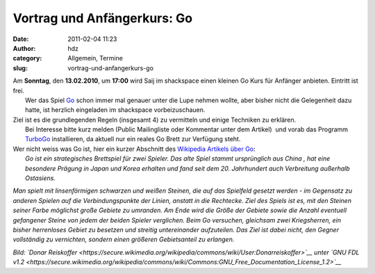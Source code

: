 Vortrag und Anfängerkurs: Go
############################
:date: 2011-02-04 11:23
:author: hdz
:category: Allgemein, Termine
:slug: vortrag-und-anfangerkurs-go

|image0|

| Am **Sonntag**, den **13.02.2010**, um **17:00** wird Saij im shackspace einen kleinen Go Kurs für Anfänger anbieten. Eintritt ist frei.
|  Wer das Spiel `Go <https://secure.wikimedia.org/wikipedia/de/wiki/Go_%28Spiel%29>`__ schon immer mal genauer unter die Lupe nehmen wollte, aber bisher nicht die Gelegenheit dazu hatte, ist herzlich eingeladen im shackspace vorbeizuschauen.

| Ziel ist es die grundlegenden Regeln (insgesamt 4) zu vermitteln und einige Techniken zu erklären.
|  Bei Interesse bitte kurz melden (Public Mailingliste oder Kommentar unter dem Artikel)  und vorab das Programm `TurboGo <http://dgob.de/down/files/turbogo5.zip>`__ installieren, da aktuell nur ein reales Go Brett zur Verfügung steht.

| Wer nicht weiss was Go ist, hier ein kurzer Abschnitt des `Wikipedia Artikels über Go <https://secure.wikimedia.org/wikipedia/de/wiki/Go_%28Spiel%29>`__:
|  *Go ist ein strategisches Brettspiel für zwei Spieler. Das alte Spiel stammt ursprünglich aus China , hat eine besondere Prägung in Japan und Korea erhalten und fand seit dem 20. Jahrhundert auch Verbreitung außerhalb Ostasiens.*

*Man spielt mit linsenförmigen schwarzen und weißen Steinen, die auf das
Spielfeld gesetzt werden - im Gegensatz zu anderen Spielen auf die
Verbindungspunkte der Linien, anstatt in die Rechtecke. Ziel des Spiels
ist es, mit den Steinen seiner Farbe möglichst große Gebiete zu
umranden. Am Ende wird die Größe der Gebiete sowie die Anzahl eventuell
gefangener Steine von jedem der beiden Spieler verglichen. Beim Go
versuchen, gleichsam zwei Kriegsherren, ein bisher herrenloses Gebiet zu
besetzen und streitig untereinander aufzuteilen. Das Ziel ist dabei
nicht, den Gegner vollständig zu vernichten, sondern einen größeren
Gebietsanteil zu erlangen.*

*Bild: `Donar
Reiskoffer <https://secure.wikimedia.org/wikipedia/commons/wiki/User:Donarreiskoffer>`__
unter `GNU FDL
v1.2 <https://secure.wikimedia.org/wikipedia/commons/wiki/Commons:GNU_Free_Documentation_License_1.2>`__*

.. |image0| image:: http://shackspace.de/wp-content/uploads/2011/02/Go_board-300x158.jpg
   :target: https://secure.wikimedia.org/wikipedia/de/w/index.php?title=Datei:Go_board.jpg&filetimestamp=20050602100414


